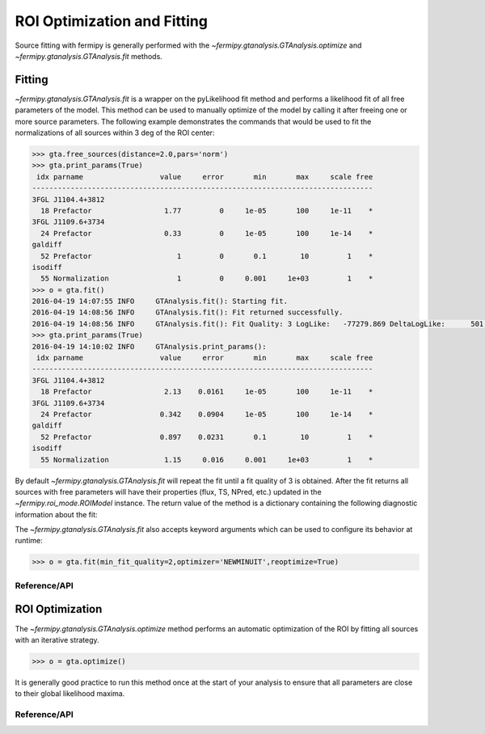 .. _fitting:

############################
ROI Optimization and Fitting
############################

Source fitting with fermipy is generally performed with the
`~fermipy.gtanalysis.GTAnalysis.optimize` and
`~fermipy.gtanalysis.GTAnalysis.fit` methods.

Fitting
=======

`~fermipy.gtanalysis.GTAnalysis.fit` is a wrapper on the pyLikelihood
fit method and performs a likelihood fit of all free parameters of the
model.  This method can be used to manually optimize of the model by
calling it after freeing one or more source parameters.  The following
example demonstrates the commands that would be used to fit the
normalizations of all sources within 3 deg of the ROI center:

.. code-block:: python

   >>> gta.free_sources(distance=2.0,pars='norm')
   >>> gta.print_params(True)
    idx parname                  value     error       min       max     scale free
   --------------------------------------------------------------------------------
   3FGL J1104.4+3812
     18 Prefactor                 1.77         0     1e-05       100     1e-11    *
   3FGL J1109.6+3734
     24 Prefactor                 0.33         0     1e-05       100     1e-14    *
   galdiff
     52 Prefactor                    1         0       0.1        10         1    *
   isodiff
     55 Normalization                1         0     0.001     1e+03         1    *                
   >>> o = gta.fit()
   2016-04-19 14:07:55 INFO     GTAnalysis.fit(): Starting fit.
   2016-04-19 14:08:56 INFO     GTAnalysis.fit(): Fit returned successfully.
   2016-04-19 14:08:56 INFO     GTAnalysis.fit(): Fit Quality: 3 LogLike:   -77279.869 DeltaLogLike:      501.128
   >>> gta.print_params(True)
   2016-04-19 14:10:02 INFO     GTAnalysis.print_params(): 
    idx parname                  value     error       min       max     scale free
   --------------------------------------------------------------------------------
   3FGL J1104.4+3812
     18 Prefactor                 2.13    0.0161     1e-05       100     1e-11    *
   3FGL J1109.6+3734
     24 Prefactor                0.342    0.0904     1e-05       100     1e-14    *
   galdiff
     52 Prefactor                0.897    0.0231       0.1        10         1    *
   isodiff
     55 Normalization             1.15     0.016     0.001     1e+03         1    *

By default `~fermipy.gtanalysis.GTAnalysis.fit` will repeat the fit
until a fit quality of 3 is obtained.  After the fit returns all
sources with free parameters will have their properties (flux, TS,
NPred, etc.) updated in the `~fermipy.roi_mode.ROIModel` instance.
The return value of the method is a dictionary containing the
following diagnostic information about the fit:

.. csv-table:: *fit* Output Dictionary
   :header:    Key, Type, Description
   :file: config/fit_output.csv
   :delim: tab
   :widths: 10,10,80

The `~fermipy.gtanalysis.GTAnalysis.fit` also accepts keyword
arguments which can be used to configure its behavior at runtime:

.. code-block:: python
                
   >>> o = gta.fit(min_fit_quality=2,optimizer='NEWMINUIT',reoptimize=True)

Reference/API
-------------

.. automethod:: fermipy.gtanalysis.GTAnalysis.fit
   :noindex:
   

ROI Optimization
================
   
The `~fermipy.gtanalysis.GTAnalysis.optimize` method performs an
automatic optimization of the ROI by fitting all sources with an
iterative strategy. 

.. code-block:: python

   >>> o = gta.optimize()

It is generally good practice to run this method once at the start of
your analysis to ensure that all parameters are close to their global
likelihood maxima.

.. csv-table:: *optimization* Output Dictionary
   :header:    Key, Type, Description
   :file: config/roiopt_output.csv
   :delim: tab
   :widths: 10,10,80

   
Reference/API
-------------

.. automethod:: fermipy.gtanalysis.GTAnalysis.optimize
   :noindex:
      
